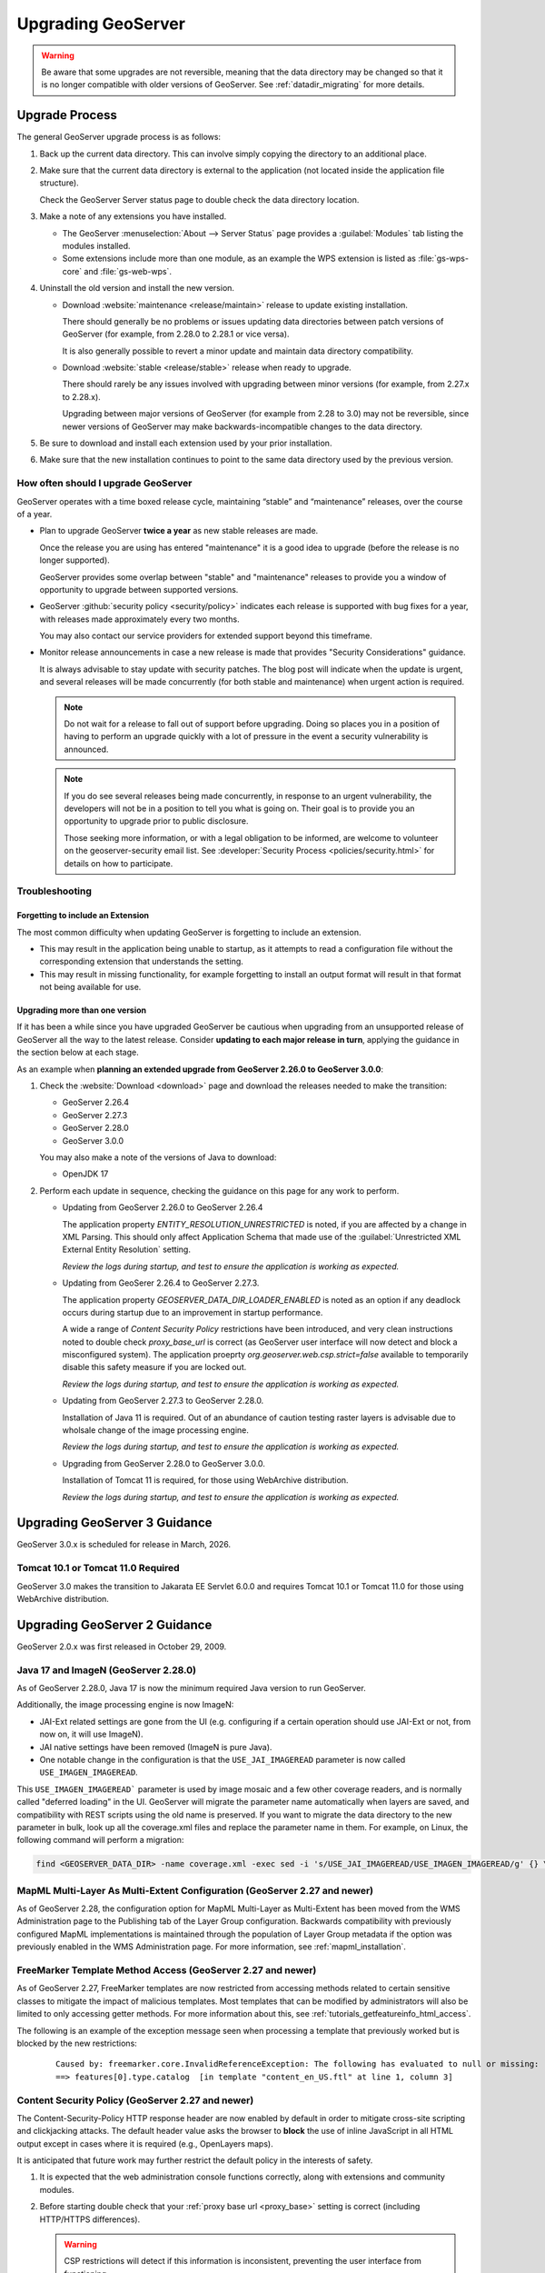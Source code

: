.. _installation_upgrade:

Upgrading GeoServer
===================

.. warning:: Be aware that some upgrades are not reversible, meaning that the data directory may be changed so that it is no longer compatible with older versions of GeoServer. See :ref:`datadir_migrating` for more details.

Upgrade Process
---------------

The general GeoServer upgrade process is as follows:

#. Back up the current data directory. This can involve simply copying the directory to an additional place.

#. Make sure that the current data directory is external to the application (not located inside the application file structure).

   Check the GeoServer Server status page to double check the data directory location.

#. Make a note of any extensions you have installed.

   * The GeoServer :menuselection:`About --> Server Status` page provides a :guilabel:`Modules` tab listing the modules installed.
   * Some extensions include more than one module, as an example the WPS extension is listed as :file:`gs-wps-core` and :file:`gs-web-wps`.

#. Uninstall the old version and install the new version.
   
   * Download :website:`maintenance <release/maintain>` release to update existing installation.
   
     There should generally be no problems or issues updating data directories between patch versions of GeoServer (for example, from 2.28.0 to 2.28.1 or vice versa).
     
     It is also generally possible to revert a minor update and maintain data directory compatibility.
   
   * Download :website:`stable <release/stable>` release when ready to upgrade.
   
     There should rarely be any issues involved with upgrading between minor versions (for example, from 2.27.x to 2.28.x).
     
     Upgrading between major versions of GeoServer (for example from 2.28 to 3.0) may not be reversible,
     since newer versions of GeoServer may make backwards-incompatible changes to the data directory.
   
#. Be sure to download and install each extension used by your prior installation.

#. Make sure that the new installation continues to point to the same data directory used by the previous version.

How often should I upgrade GeoServer
~~~~~~~~~~~~~~~~~~~~~~~~~~~~~~~~~~~~

GeoServer operates with a time boxed release cycle, maintaining “stable” and “maintenance” releases, over the course of a year.

* Plan to upgrade GeoServer **twice a year** as new stable releases are made.

  Once the release you are using has entered "maintenance" it is a good idea to upgrade (before the release is no longer supported).
  
  GeoServer provides some overlap between "stable" and "maintenance" releases to provide you a window of opportunity to
  upgrade between supported versions.

* GeoServer :github:`security policy <security/policy>` indicates each release is supported with bug fixes for a year,
  with releases made approximately every two months.
  
  You may also contact our service providers for extended support beyond this timeframe.
  
* Monitor release announcements in case a new release is made that provides "Security Considerations" guidance.
  
  It is always advisable to stay update with security patches. The blog post will indicate when the update is urgent,
  and several releases will be made concurrently (for both stable and maintenance) when urgent action is required.

  .. note:: Do not wait for a release to fall out of support before upgrading. Doing so
     places you in a position of having to perform an upgrade quickly with a lot of pressure
     in the event a security vulnerability is announced.
  
  .. note:: If you do see several releases being made concurrently, in response to an urgent vulnerability,
     the developers will not be in a position to tell you what is going on. Their goal is to provide you an
     opportunity to upgrade prior to public disclosure.
  
     Those seeking more information, or with a legal obligation to be informed, are welcome to volunteer on
     the geoserver-security email list. See :developer:`Security Process <policies/security.html>` for details
     on how to participate.

Troubleshooting
~~~~~~~~~~~~~~~

Forgetting to include an Extension
""""""""""""""""""""""""""""""""""

The most common difficulty when updating GeoServer is forgetting to include an extension.
  
* This may result in the application being unable to startup, as it attempts to read
  a configuration file without the corresponding extension that understands the setting.

* This may result in missing functionality, for example forgetting to install an output format
  will result in that format not being available for use.

Upgrading more than one version
"""""""""""""""""""""""""""""""

If it has been a while since you have upgraded GeoServer be cautious when upgrading from an unsupported release of GeoServer all the way to the latest release. Consider **updating to each major release in turn**, applying the guidance in the section below at each stage.
  
As an example when **planning an extended upgrade from GeoServer 2.26.0 to GeoServer 3.0.0**:

1. Check the :website:`Download <download>` page and download the releases needed to make the transition:

   * GeoServer 2.26.4
   * GeoServer 2.27.3
   * GeoServer 2.28.0
   * GeoServer 3.0.0
   
   You may also make a note of the versions of Java to download:
   
   * OpenJDK 17
   
2. Perform each update in sequence, checking the guidance on this page for any work to perform.
   
   * Updating from GeoServer 2.26.0 to GeoServer 2.26.4
     
     The application property `ENTITY_RESOLUTION_UNRESTRICTED` is noted, if you are affected by a change in XML Parsing.
     This should only affect Application Schema that made use of the :guilabel:`Unrestricted XML External Entity Resolution` setting.
     
     *Review the logs during startup, and test to ensure the application is working as expected.*
     
   * Updating from GeoSerer 2.26.4 to GeoServer 2.27.3.
   
     The application property `GEOSERVER_DATA_DIR_LOADER_ENABLED` is noted as an option if any deadlock occurs
     during startup due to an improvement in startup performance.
     
     A wide a range of *Content Security Policy* restrictions have been introduced, and very clean instructions
     noted to double check `proxy_base_url` is correct (as GeoServer user interface will now detect and block a
     misconfigured system). The application proeprty `org.geoserver.web.csp.strict=false` available to temporarily 
     disable this safety measure if you are locked out.
  
     *Review the logs during startup, and test to ensure the application is working as expected.*
     
   * Updating from GeoServer 2.27.3 to GeoServer 2.28.0.
     
     Installation of Java 11 is required. Out of an abundance of caution
     testing raster layers is advisable due to wholsale change of the image processing engine.

     *Review the logs during startup, and test to ensure the application is working as expected.*
     
   * Upgrading from GeoServer 2.28.0 to GeoServer 3.0.0.
     
     Installation of Tomcat 11 is required, for those using WebArchive distribution.
      
     *Review the logs during startup, and test to ensure the application is working as expected.*

Upgrading GeoServer 3 Guidance
------------------------------

GeoServer 3.0.x is scheduled for release in March, 2026.

Tomcat 10.1 or Tomcat 11.0 Required
~~~~~~~~~~~~~~~~~~~~~~~~~~~~~~~~~~~

GeoServer 3.0 makes the transition to Jakarata EE Servlet 6.0.0 and requires Tomcat 10.1 or Tomcat 11.0
for those using WebArchive distribution.

Upgrading GeoServer 2 Guidance
------------------------------

GeoServer 2.0.x was first released in October 29, 2009.

Java 17 and ImageN (GeoServer 2.28.0)
~~~~~~~~~~~~~~~~~~~~~~~~~~~~~~~~~~~~~

As of GeoServer 2.28.0, Java 17 is now the minimum required Java version to run GeoServer.

Additionally, the image processing engine is now ImageN:

* JAI-Ext related settings are gone from the UI (e.g. configuring if a certain operation should use JAI-Ext or not, from now on, it will use ImageN).
* JAI native settings have been removed (ImageN is pure Java).
* One notable change in the configuration is that the ``USE_JAI_IMAGEREAD`` parameter is now called
  ``USE_IMAGEN_IMAGEREAD``.

This ``USE_IMAGEN_IMAGEREAD``` parameter is used by image mosaic and a few other coverage readers,
and is normally called "deferred loading" in the UI.
GeoServer will migrate the parameter name automatically when layers are saved,
and compatibility with REST scripts using the old name is preserved.
If you want to migrate the data directory to the new parameter in bulk, look up all the coverage.xml
files and replace the parameter name in them. For example, on Linux, the following command will
perform a migration:

.. code-block:: bash

   find <GEOSERVER_DATA_DIR> -name coverage.xml -exec sed -i 's/USE_JAI_IMAGEREAD/USE_IMAGEN_IMAGEREAD/g' {} \;


MapML Multi-Layer As Multi-Extent Configuration (GeoServer 2.27 and newer)
~~~~~~~~~~~~~~~~~~~~~~~~~~~~~~~~~~~~~~~~~~~~~~~~~~~~~~~~~~~~~~~~~~~~~~~~~~

As of GeoServer 2.28, the configuration option for MapML Multi-Layer as Multi-Extent has been moved from 
the WMS Administration page to the Publishing tab of the Layer Group configuration. Backwards compatibility 
with previously configured MapML implementations is maintained through the population of Layer Group metadata 
if the option was previously enabled in the WMS Administration page. For more information, see :ref:`mapml_installation`.

FreeMarker Template Method Access (GeoServer 2.27 and newer)
~~~~~~~~~~~~~~~~~~~~~~~~~~~~~~~~~~~~~~~~~~~~~~~~~~~~~~~~~~~~

As of GeoServer 2.27, FreeMarker templates are now restricted from accessing methods related to
certain sensitive classes to mitigate the impact of malicious templates. Most templates that can
be modified by administrators will also be limited to only accessing getter methods. For more
information about this, see :ref:`tutorials_getfeatureinfo_html_access`.

The following is an example of the exception message seen when processing a
template that previously worked but is blocked by the new restrictions:

  ::

    Caused by: freemarker.core.InvalidReferenceException: The following has evaluated to null or missing:
    ==> features[0].type.catalog  [in template "content_en_US.ftl" at line 1, column 3]

Content Security Policy (GeoServer 2.27 and newer)
~~~~~~~~~~~~~~~~~~~~~~~~~~~~~~~~~~~~~~~~~~~~~~~~~~

The Content-Security-Policy HTTP response header are now enabled by default in order to mitigate cross-site
scripting and clickjacking attacks. The default header value asks the browser to **block** the use of inline
JavaScript in all HTML output except in cases where it is required (e.g., OpenLayers maps).

It is anticipated that future work may further restrict the default policy in the interests of safety.

1. It is expected that the web administration console functions correctly, along with extensions and community modules.

2. Before starting double check that your :ref:`proxy base url <proxy_base>` setting is correct (including HTTP/HTTPS differences).

   .. warning:: CSP restrictions will detect if this information is inconsistent, preventing the user interface from functioning.

3. If you have problems with the administration console being frozen or not working, please see :ref:`csp_strict` for details on how to restore access during troubleshooting.
  
   * If you encounter any CSP problems please let us know, as an open-source project we depend on public feedback and testing to report CSP problems found.
  
   * With these improved CSP safety measures GeoServer may now detect vulnerabilities in your environment that were previously undetected.

4. Managing CSP restrictions in GeoServer:
   
   * When using inline JavaScript in custom FreeMarker templates for WMS GetFeatureInfo HTML output will require use of :ref:`GEOSERVER_FEATUREINFO_HTML_SCRIPT <security_csp_featureinfo_html_script>` application property.

   * If you experience issues with static web files or custom classes/plugins generating HTML output may need to update their settings.

     For more information, see :ref:`production_config_csp`.

     .. note::

        It is recommended that static web files be disabled if they are not necessary in order to
        mitigate cross-site scripting attacks. For more information, see :ref:`tutorials_staticfiles`.

   * GeoServer provides tools for administrators to control content security policy headers, see GeoServer Security section on :ref:`Content Security Policy Reference <security_csp>` for very detailed information.

Faster Startup for Large Catalogs (GeoServer 2.27 and newer)
~~~~~~~~~~~~~~~~~~~~~~~~~~~~~~~~~~~~~~~~~~~~~~~~~~~~~~~~~~~~

Starting in GeoServer 2.27.0, the configuration loading process has been optimized for faster startup times, particularly for large catalogs and network filesystem deployments.

With this enhancement, catalog and configuration loading is now up to 3× faster on local disks and up to 10× faster on network filesystems.

Potential Considerations:

* **Check Compatibility**: Although the new loader is a drop-in replacement, verify that your existing configurations and extensions work as expected. Testing in a staging environment before deploying to production is recommended.

Configuration:

* No additional configuration is required for standard setups. However, if you encounter any issues, you can disable the optimized loader by setting the
  `GEOSERVER_DATA_DIR_LOADER_ENABLED=false` environment variable or system property.

For additional information see :ref:`datadir-loader` documentation.

Keystore password link (GeoServer 2.26 and newer)
~~~~~~~~~~~~~~~~~~~~~~~~~~~~~~~~~~~~~~~~~~~~~~~~~

The :guilabel:`Password` page link to :guilabel:`Keystore password forgotten` now :ref:`directly links <security_webadmin_masterpasswordprovider>` to the :ref:`REST API <rest_security_keystore>` endpoint, allowing the value to be read in your browser.

With this change it is no longer necessary to generate a :file:`masterpw.info` when upgrading an older data directory. If this file is present from an earlier upgrade it is still considering a security warning noted on the welcome page.

ENTITY_RESOLUTION_UNRESTRICTED application property (GeoServer 2.26.4 and newer)
~~~~~~~~~~~~~~~~~~~~~~~~~~~~~~~~~~~~~~~~~~~~~~~~~~~~~~~~~~~~~~~~~~~~~~~~~~~~~~~~

The global setting :guilabel:`Unrestricted XML External Entity Resolution` has been repalced with the ``ENTITY_RESOLUTION_UNRESTRICTED`` application property.

For more information see :ref:`production_config_external_entities`.

REST API URL Checks (GeoServer 2.26 and newer)
~~~~~~~~~~~~~~~~~~~~~~~~~~~~~~~~~~~~~~~~~~~~~~

URLChecks are now available for REST API upload.

Use the existing :ref:`security_urlchecks` page to add any locations or directories for use.


GRIB Layers (GeoServer 2.26 and newer)
~~~~~~~~~~~~~~~~~~~~~~~~~~~~~~~~~~~~~~
GeoServer 2.26 upgraded underlying Unidata NetCDF libraries, from 4.x to 5.x, which includes internal changes to how GRIB files are interpreted (mapping tables and GRIB parameters interpretation changes). 
This results in the underlying library giving some variables a different name, as well as interpreting the temporal variables differently (e.g., from period to instant, and changing the number of available times as a consequence).

Due to the above compatibility issues, **some** layers based on underlying GRIB datasets may stop working properly after the upgrade.
If that is the case, the recommended action is to do a backup before doing the upgrade and then reconfigure the layers.

Backup
""""""
#. Backup the GeoServer data directory
#. Backup eventual DB tables being used as catalog for the GRIB Datasets (That  could be needed if ImageMosaic of GRIB have been configured, storing the mosaic index on DB)
#. Backup the index file automatically generated by GRIB/NetCDF library for the involved GRIB files (i.e. \*.gbx9, \*.ncx3; \*.ncx4)

Basic cleanup
"""""""""""""

#. Remove any auxiliary/cache file associated with the underlying GRIB file (assuming the file is named gribfile.grib2):

   * gribfile.ncx3
   * gribfile.ncx4
   * gribfile.gbx9
   * .gribfile_hash folder (if not previously deleted) either located beside the original file, or within the configured `NETCDF_DATA_DIR <https://docs.geoserver.org/main/en/user/extensions/netcdf/netcdf.html#netcdf-files-in-read-only-directories>`__ (if defined).

   * The screenshot below represents an actual example of a tpcprblty.2019100912.incremental.grib2 file with related auxiliary/cache files

    .. figure:: images/grib_auxiliary_files.png

Additional steps needed in case of ImageMosaic of GRIBs
"""""""""""""""""""""""""""""""""""""""""""""""""""""""

#. Remove any automatically created ImageMosaic configuration file within the ImageMosaic root folder. Assuming the underlying ImageMosaic was named mosaicM, containing coverages related to VariableA, VariableB, VariableC, …:

   * VariableA.properties, VariableB.properties, VariableC.properties, …
   * VariableAsample_image.dat, VariableBsample_image.dat, VariableCsample_image.dat, …
   * mosaicM.xml

#. If using a datastore.properties connecting to an actual DB, clean up the tables from the DB

   * Assuming that all the GRIB files belonging to the same ImageMosaic are affected by the same issue, you can delete the related tables and allow the imageMosaic reconfiguration to recreate them.
   * Based on the above example, the naming convention is that granules for VariableA are stored on table named VariableA and so on.

#. Recreate the indexer.xml and _auxiliary.xml file as reported in the `NetCDF documentation <https://docs.geoserver.org/main/en/user/extensions/netcdf/netcdf.html#setting-up-a-basic-mosaic>`__ . (At the end, GRIB file are served through the NetCDF libraries)

Configuration cleanup
"""""""""""""""""""""

The GeoServer configuration refers to the "native name" of the variables, as reported by the underlying 
libraries, which might have changed during the upgrade.

If you are lucky, the following might help you to reconfigure the layers:

#. Open the ``coverage.xml`` file of the affected layer and check the ``nativeName`` and ``nativeCoverageName``` attributes, to the new variable name (you can pick it up from tools like ToolsUI or Panoply).
#. Reload the GeoServer configuration, either by restarting the GeoServer service or by using the GeoServer Admin UI.
#. Check if the layer is now working.

If the above did not help, then a full cleanup of the GeoServer configuration is needed:
 
#. Remove the affected store, either Mosaic or GRIB Store, referring to the problematic GRIB files. 
 
    * Follow up standard procedure to delete affected stores and underlying layer
    * Alternatively, consider using `REST APIs <https://docs.geoserver.org/stable/en/api/#1.0.0/coveragestores.yaml/>`__ to do that by referring to the DELETE method for ``/workspaces/{workspace}/coveragestores/{store}`` . Use ``?recurse=true&purge=metadata`` to delete layers and auxiliary files as well

#. Recreate the stores and layers using the known procedures.

Disk Quota validation query (GeoServer 2.25.4 and newer)
~~~~~~~~~~~~~~~~~~~~~~~~~~~~~~~~~~~~~~~~~~~~~~~~~~~~~~~~

When using the JDBC Disk Quota:

* Validation query for ``H2`` is limited to ``SELECT 1``.
* Validation query for ``Oracle`` is limited to ``SELECT 1 FROM DUAL``.
* Validation query for other JDBC formats receive a warning in the logs if it is not one of the common examples above.

.. note:: If you find your JDBC Disk Quota is no longer loaded on startup: check the logs for message about validation query, edit the configuration, and restart.

External Entity Allow List default (GeoServer 2.25 and newer)
~~~~~~~~~~~~~~~~~~~~~~~~~~~~~~~~~~~~~~~~~~~~~~~~~~~~~~~~~~~~~

The external entity allow list has changed to the following default locations:

* ``www.w3.org``
* ``schemas.opengis.net``
* ``www.opengis.net``
* ``inspire.ec.europa.eu/schemas``
* proxy base url if configured

The external entity allow list is an important setting from a security standpoint. This update changes its use from a recommended best practice to a default covering the most common locations used for OGC web services.

.. note:: In general only application schema extension users need to update this setting.

.. note:: To restore the previous behavour use system property ``ENTITY_RESOLUTION_ALLOWLIST=*`` to allow external entity resolution from any `http` or `https` location.

For more information, including how to add additional allowed locations see :ref:`production_config_external_entities`.

FreeMarker Template HTML Auto-escaping (GeoServer 2.25 and newer)
~~~~~~~~~~~~~~~~~~~~~~~~~~~~~~~~~~~~~~~~~~~~~~~~~~~~~~~~~~~~~~~~~

As of GeoServer 2.25, the FreeMarker library's HTML auto-escaping feature will be enabled by default to prevent
cross-site scripting (XSS) vulnerabilities in WMS GetFeatureInfo HTML output when using the default FreeMarker
templates and WMS service settings. Some users may experience incorrectly escaped HTML output when using custom
templates or if HTML tags are stored in vector data stores.

See the :ref:`production_config_freemarker_escaping` page for information about the limitations of this feature
and for instructions to disable this feature and delegate to the WMS service setting which defaults to disabling
HTML auto-escaping.

Spring Security Strict HTTP Firewall (GeoServer 2.25 and newer)
~~~~~~~~~~~~~~~~~~~~~~~~~~~~~~~~~~~~~~~~~~~~~~~~~~~~~~~~~~~~~~~

As of GeoServer 2.25, Spring Security's StrictHttpFirewall will be enabled by default which will provide stronger
default protection, particularly against potential path traversal vulnerabilities.

In some cases valid requests may be blocked if the names of GeoServer resources (e.g., workspaces) contain certain
special characters and are included in URL paths. See the :ref:`production_config_spring_firewall` page for
instructions to disable the strict firewall and revert to the DefaultHttpFirewall used by earlier versions.

WCS ArcGRID output format removal (GeoServer 2.24 and newer)
~~~~~~~~~~~~~~~~~~~~~~~~~~~~~~~~~~~~~~~~~~~~~~~~~~~~~~~~~~~~

The ArcGRID output format for WCS has been removed in GeoServer 2.24.0.
If you have been using this format, you will need to switch to another text based format, 
such as GML coverage, or can get back the ArcGRID format by installing the 
:ref:`WCS GDAL <gdal_wcs_output_format>` community module and use
a configuration like the following (please adapt to your system):

.. code-block:: xml

    <ToolConfiguration>
      <executable>gdal_translate</executable>
      <environment>
        <variable name="GDAL_DATA" value="/usr/local/share/gdal" />
      </environment>
      <formats>
        <Format>
          <toolFormat>AAIGrid</toolFormat>
          <geoserverFormat>ArcGrid</geoserverFormat>
          <fileExtension>.asc</fileExtension>
          <singleFile>true</singleFile>
          <mimeType>application/arcgrid</mimeType>
        </Format>
      </formats>
    </ToolConfiguration>


Disk Quota HSQL DB usage (GeoServer 2.24 and newer)
~~~~~~~~~~~~~~~~~~~~~~~~~~~~~~~~~~~~~~~~~~~~~~~~~~~

As of GeoServer 2.24, H2 DB support will be replaced with HSQL DB for Tile Caching / Disk Quota store.

* H2 option under "Disk quota store type" and "Target database type" is replaced with HSQL.
* The default store type will be in-process HSQL.
* Existing installations with in-process H2 selection will automatically be migrated to in-process HSQL. Old H2 database files will remain in ``gwc/diskquota_page_store_h2/`` under the data directory. You may delete those or leave them for a possible downgrade.
* Important: Existing installations with external H2 database selection will not be migrated automatically. You will get an error message at startup and disk quota will be disabled, unless you use a plugin/extension with H2 dependency. But other features of GeoServer will keep working. You can go to Disk Quota page and configure an external HSQL database or switch to in-process HSQL. In case you want to keep using H2 as an in-process/external database, you can add H2 store plugin or any other extension or plugin that has H2 dependency.
* GeoServer installations with extensions/plugins having H2 dependency will still have H2 option under "Disk quota store type" and "Target database type".

URL Checks for remote requests control (GeoServer 2.24 and newer)
~~~~~~~~~~~~~~~~~~~~~~~~~~~~~~~~~~~~~~~~~~~~~~~~~~~~~~~~~~~~~~~~~

As of GeoServer 2.24, remote requests control has been added, and enabled by default, in GeoServer. This feature allows administrators to control which remote requests are allowed to be made to GeoServer. By default, no authorizations are included, thus GeoServer will deny remote requests originating from user interaction. In particular, the following use cases are affected:

* WMS operations with remotely fetch styles (``sld`` parameter) and style referencing remote icons (in general, icons outside of the data directory).
  As a reminder, when a remote icon is not found, GeoServer will fall back to a default icon, a gray square with a black border.
* WMS "feature portrayal" with dynamic remote WFS references provided in the request (``REMOTE_OWS_TYPE`` and ``REMOTE_OWS_URL`` parameters).
* WPS remote inputs via either GET or POST request (e.g., remote GeoJSON file source).

The list of locations that are safe to contact can be configured using the :ref:`security_urlchecks` page.

Log4J Upgrade (GeoServer 2.21 and newer)
~~~~~~~~~~~~~~~~~~~~~~~~~~~~~~~~~~~~~~~~

As of GeoServer 2.21, the logging system used by GeoServer has been upgraded from Log4J 1.2 to Log4J 2.

* GeoServer now uses :file:`xml` files for the built-in logging profiles (previously :file:`properties` files were used).

* The built-in logging profiles are upgraded with :file:`xml` files:
  
  ::

    DEFAULT_LOGGING.xml
    DEFAULT_LOGGING.properties.bak

* A backup of the prior :file:`properties` files are created during the upgrade process. If you had previously made any customizations to a built-in profiles these backup files may be used as a reference when customizing the xml file.

* Log4J 2 does have the ability to read Log4j 1.2 properties files although not all features are supported.

  Any custom :file:`properties` files you created will continue to be available for use.
  
* If necessary you can recover a customization you performed to a built-in logging profile by restoring to a different filename. To recover a customization from :file:`PRODUCTION_LOGGING.properties.bak` rename the file to  :file:`PRODUCTION_LOGGING.properties.bak` to :file:`CUSTOM_LOGGING.properties`.

* If you never plan to customize the built-in logging profiles the ``UPDATE_BUILT_IN_LOGGING_PROFILES=true`` system property will always ensure you have our latest recommendation.

JTS Type Bindings (GeoServer 2.14 and newer)
~~~~~~~~~~~~~~~~~~~~~~~~~~~~~~~~~~~~~~~~~~~~

As of GeoServer 2.14, the output produced by :ref:`REST <rest>` featuretype and structured coverage requests using a different package name (``org.locationtech`` instead of ``com.vividsolutions``) for geometry type bindings, due to the upgrade to JTS (Java Topology Suite) 1.16.0. For example:

Before::

    ...
    <attribute>
      <name>geom</name>
      <minOccurs>0</minOccurs>
      <maxOccurs>1</maxOccurs>
      <nillable>true</nillable>
      <binding>com.vividsolutions.jts.geom.Point</binding>
    </attribute>
    ...

After::

    ...
    <attribute>
      <name>geom</name>
      <minOccurs>0</minOccurs>
      <maxOccurs>1</maxOccurs>
      <nillable>true</nillable>
      <binding>org.locationtech.jts.geom.Point</binding>
    </attribute>
    ...


Any REST clients which rely on this binding information should be updated to support the new names.

GeoJSON encoding (GeoServer 2.6 and newer)
~~~~~~~~~~~~~~~~~~~~~~~~~~~~~~~~~~~~~~~~~~

As of GeoServer 2.6, the GeoJSON produced by the WFS service no longer uses a non-standard encoding for the CRS. To re-enable this behavior for compatibility purposes, set ``GEOSERVER_GEOJSON_LEGACY_CRS=true`` as a system property, context parameter, or environment variable.
